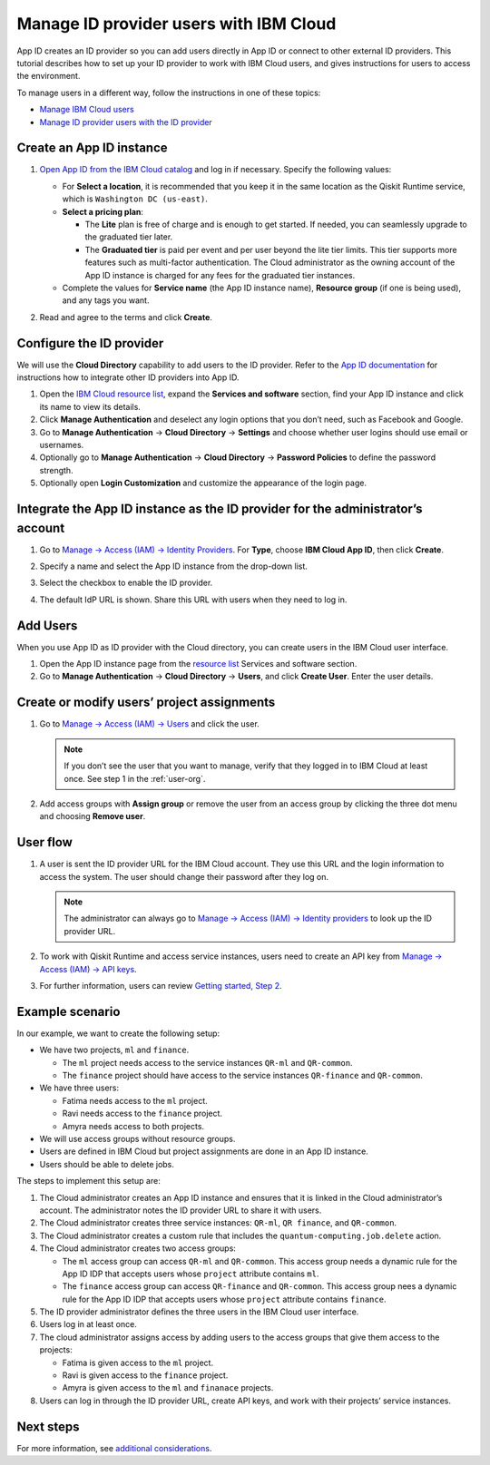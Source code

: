 Manage ID provider users with IBM Cloud
=======================================

App ID creates an ID provider so you can add users directly in App ID or connect to other external ID providers. This tutorial describes how to set up your ID provider to work with IBM Cloud users, and gives instructions for users to access the environment.

To manage users in a different way, follow the instructions in one of these topics:

-  `Manage IBM Cloud users <cloud-provider-org>`__
-  `Manage ID provider users with the ID provider <appid-org>`__

Create an App ID instance
-------------------------

1. `Open App ID from the IBM Cloud catalog <https://cloud.ibm.com/catalog/services/app-id>`__ and log in if necessary. Specify the following values:

   -  For **Select a location**, it is recommended that you keep it in the same location as the Qiskit Runtime service, which is ``Washington DC (us-east)``.
   -  **Select a pricing plan**:

      -  The **Lite** plan is free of charge and is enough to get started. If needed, you can seamlessly upgrade to the graduated tier later.
      -  The **Graduated tier** is paid per event and per user beyond the lite tier limits. This tier supports more features such as multi-factor authentication. The Cloud administrator as the owning account of the App ID instance is charged for any fees for the graduated tier instances.

   -  Complete the values for **Service name** (the App ID instance name), **Resource group** (if one is being used), and any tags you want.

   |create|

2. Read and agree to the terms and click **Create**.

Configure the ID provider
-------------------------

We will use the **Cloud Directory** capability to add users to the ID provider. Refer to the `App ID documentation <https://cloud.ibm.com/docs/appid>`__ for instructions how to integrate other ID providers into App ID.

1. Open the `IBM Cloud resource list <https://cloud.ibm.com/resources>`__, expand the **Services and software** section, find your App ID instance and click its name to view its details.
2. Click **Manage Authentication** and deselect any login options that you don’t need, such as Facebook and Google.
3. Go to **Manage Authentication** → **Cloud Directory** → **Settings** and choose whether user logins should use email or usernames.
4. Optionally go to **Manage Authentication** → **Cloud Directory** → **Password Policies** to define the password strength.
5. Optionally open **Login Customization** and customize the appearance of the login page.

Integrate the App ID instance as the ID provider for the administrator’s account
--------------------------------------------------------------------------------

1. Go to `Manage → Access (IAM) → Identity Providers <https://cloud.ibm.com/iam/identity-providers>`__. For **Type**, choose **IBM Cloud App ID**, then click **Create**.

2. Specify a name and select the App ID instance from the drop-down list.

3. Select the checkbox to enable the ID provider.

   |identity|

4. The default IdP URL is shown. Share this URL with users when they need to log in.

Add Users
---------

When you use App ID as ID provider with the Cloud directory, you can create users in the IBM Cloud user interface.

1. Open the App ID instance page from the `resource list <https://cloud.ibm.com/resources>`__ Services and software section.
2. Go to **Manage Authentication** → **Cloud Directory** → **Users**, and click **Create User**. Enter the user details.

Create or modify users’ project assignments
-------------------------------------------

1. Go to `Manage → Access (IAM) → Users <https://cloud.ibm.com/iam/users>`__ and click the user.

   |access|

   .. note::
      If you don’t see the user that you want to manage, verify that they logged in to IBM Cloud at least once. See step 1 in the :ref:`user-org`.

2. Add access groups with **Assign group** or remove the user from an access group by clicking the three dot menu and choosing **Remove user**.

.. user-org:

User flow
---------

1. A user is sent the ID provider URL for the IBM Cloud account. They use this URL and the login information to access the system. The user should change their password after they log on.

   .. note::
      The administrator can always go to `Manage → Access (IAM) → Identity providers <https://cloud.ibm.com/iam/identity-providers>`__ to look up the ID provider URL.

2. To work with Qiskit Runtime and access service instances, users need to create an API key from `Manage → Access (IAM) → API keys <https://cloud.ibm.com/iam/apikeys>`__.

3. For further information, users can review `Getting started, Step 2 <quickstart#install-packages>`__.

Example scenario
----------------

In our example, we want to create the following setup:

-  We have two projects, ``ml`` and ``finance``.

   -  The ``ml`` project needs access to the service instances ``QR-ml`` and ``QR-common``.
   -  The ``finance`` project should have access to the service instances ``QR-finance`` and ``QR-common``.

-  We have three users:

   -  Fatima needs access to the ``ml`` project.
   -  Ravi needs access to the ``finance`` project.
   -  Amyra needs access to both projects.

-  We will use access groups without resource groups.
-  Users are defined in IBM Cloud but project assignments are done in an App ID instance.
-  Users should be able to delete jobs.

The steps to implement this setup are:

1. The Cloud administrator creates an App ID instance and ensures that it is linked in the Cloud administrator’s account. The administrator notes the ID provider URL to share it with users.
2. The Cloud administrator creates three service instances: ``QR-ml``, ``QR finance``, and ``QR-common``.
3. The Cloud administrator creates a custom rule that includes the ``quantum-computing.job.delete`` action.
4. The Cloud administrator creates two access groups:

   -  The ``ml`` access group can access ``QR-ml`` and ``QR-common``. This access group needs a dynamic rule for the App ID IDP that accepts users whose ``project`` attribute contains ``ml``.
   -  The ``finance`` access group can access ``QR-finance`` and ``QR-common``. This access group nees a dynamic rule for the App ID IDP that accepts users whose ``project`` attribute contains ``finance``.

5. The ID provider administrator defines the three users in the IBM Cloud user interface.
6. Users log in at least once.
7. The cloud administrator assigns access by adding users to the access groups that give them access to the projects:

   -  Fatima is given access to the ``ml`` project.
   -  Ravi is given access to the ``finance`` project.
   -  Amyra is given access to the ``ml`` and ``finanace`` projects.

8. Users can log in through the ID provider URL, create API keys, and work with their projects’ service instances.

Next steps
----------

For more information, see `additional considerations <considerations-org>`__.

.. |create| image:: ../images/org-guide-create-appid.png
.. |identity| image:: ../images/org-guide-idp-reference.png
.. |access| image:: ../images/org-guide-manage-user.png
